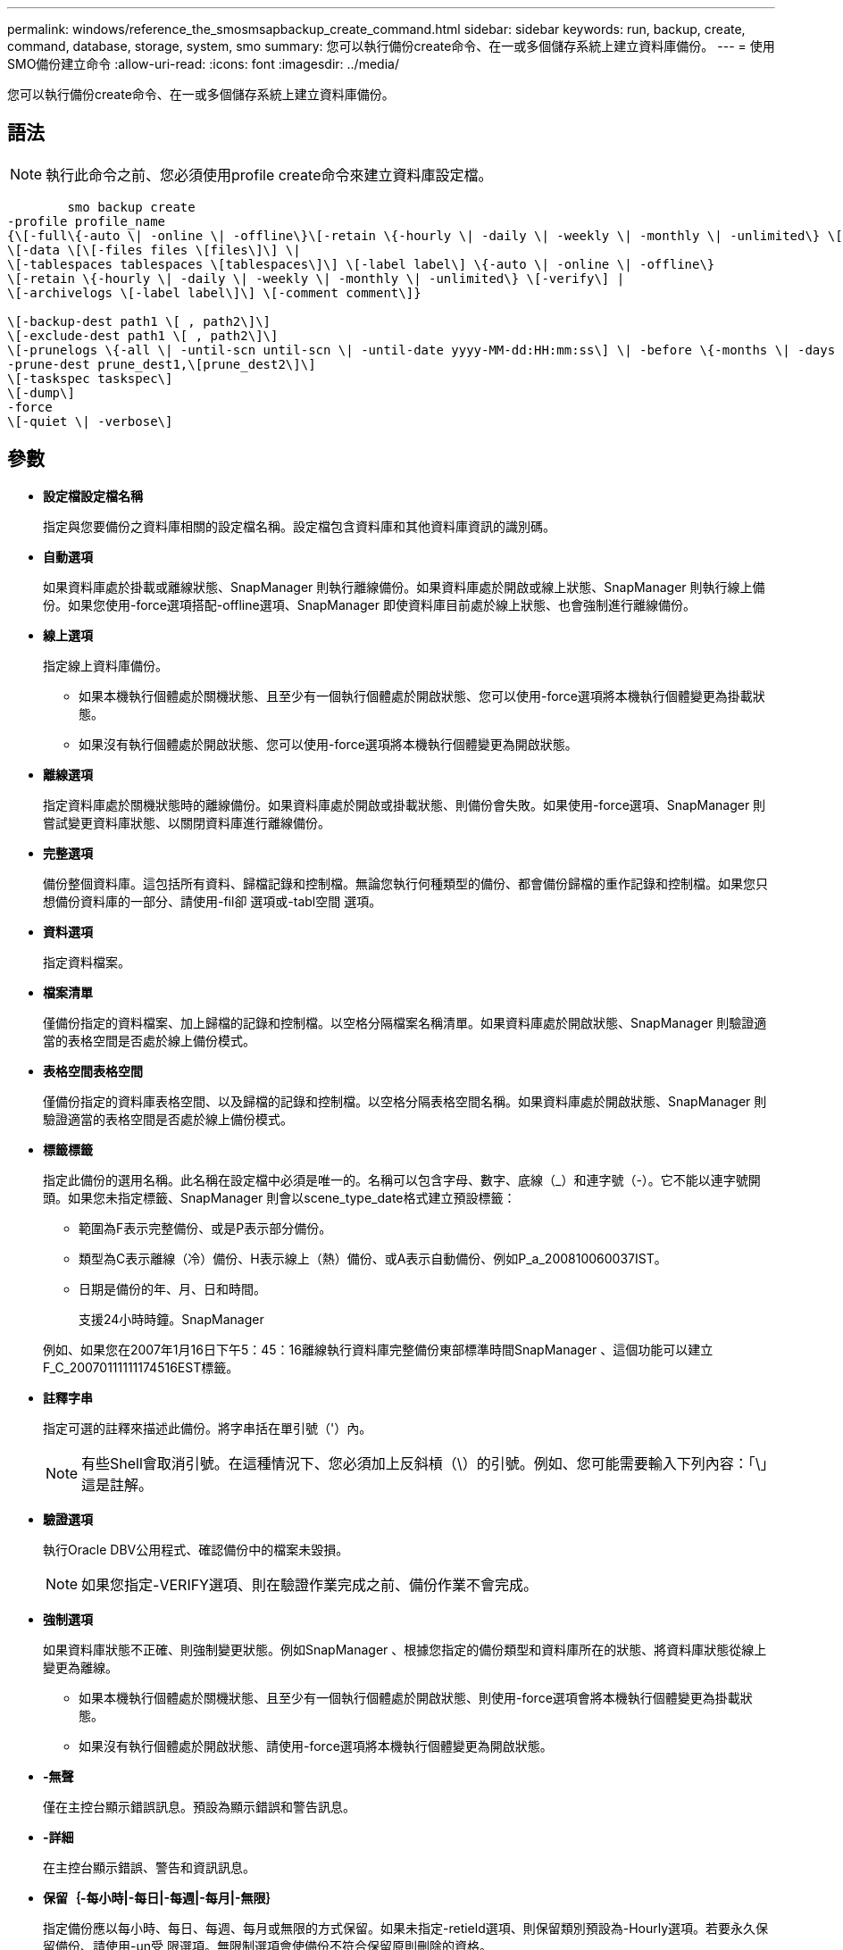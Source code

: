 ---
permalink: windows/reference_the_smosmsapbackup_create_command.html 
sidebar: sidebar 
keywords: run, backup, create, command, database, storage, system, smo 
summary: 您可以執行備份create命令、在一或多個儲存系統上建立資料庫備份。 
---
= 使用SMO備份建立命令
:allow-uri-read: 
:icons: font
:imagesdir: ../media/


[role="lead"]
您可以執行備份create命令、在一或多個儲存系統上建立資料庫備份。



== 語法


NOTE: 執行此命令之前、您必須使用profile create命令來建立資料庫設定檔。

[listing]
----

        smo backup create
-profile profile_name
{\[-full\{-auto \| -online \| -offline\}\[-retain \{-hourly \| -daily \| -weekly \| -monthly \| -unlimited\} \[-verify\]  |
\[-data \[\[-files files \[files\]\] \|
\[-tablespaces tablespaces \[tablespaces\]\] \[-label label\] \{-auto \| -online \| -offline\}
\[-retain \{-hourly \| -daily \| -weekly \| -monthly \| -unlimited\} \[-verify\] |
\[-archivelogs \[-label label\]\] \[-comment comment\]}

\[-backup-dest path1 \[ , path2\]\]
\[-exclude-dest path1 \[ , path2\]\]
\[-prunelogs \{-all \| -until-scn until-scn \| -until-date yyyy-MM-dd:HH:mm:ss\] \| -before \{-months \| -days \| -weeks \| -hours}}
-prune-dest prune_dest1,\[prune_dest2\]\]
\[-taskspec taskspec\]
\[-dump\]
-force
\[-quiet \| -verbose\]
----


== 參數

* *設定檔設定檔名稱*
+
指定與您要備份之資料庫相關的設定檔名稱。設定檔包含資料庫和其他資料庫資訊的識別碼。

* *自動選項*
+
如果資料庫處於掛載或離線狀態、SnapManager 則執行離線備份。如果資料庫處於開啟或線上狀態、SnapManager 則執行線上備份。如果您使用-force選項搭配-offline選項、SnapManager 即使資料庫目前處於線上狀態、也會強制進行離線備份。

* *線上選項*
+
指定線上資料庫備份。

+
** 如果本機執行個體處於關機狀態、且至少有一個執行個體處於開啟狀態、您可以使用-force選項將本機執行個體變更為掛載狀態。
** 如果沒有執行個體處於開啟狀態、您可以使用-force選項將本機執行個體變更為開啟狀態。


* *離線選項*
+
指定資料庫處於關機狀態時的離線備份。如果資料庫處於開啟或掛載狀態、則備份會失敗。如果使用-force選項、SnapManager 則嘗試變更資料庫狀態、以關閉資料庫進行離線備份。

* *完整選項*
+
備份整個資料庫。這包括所有資料、歸檔記錄和控制檔。無論您執行何種類型的備份、都會備份歸檔的重作記錄和控制檔。如果您只想備份資料庫的一部分、請使用-fil卻 選項或-tabl空間 選項。

* *資料選項*
+
指定資料檔案。

* *檔案清單*
+
僅備份指定的資料檔案、加上歸檔的記錄和控制檔。以空格分隔檔案名稱清單。如果資料庫處於開啟狀態、SnapManager 則驗證適當的表格空間是否處於線上備份模式。

* *表格空間表格空間*
+
僅備份指定的資料庫表格空間、以及歸檔的記錄和控制檔。以空格分隔表格空間名稱。如果資料庫處於開啟狀態、SnapManager 則驗證適當的表格空間是否處於線上備份模式。

* *標籤標籤*
+
指定此備份的選用名稱。此名稱在設定檔中必須是唯一的。名稱可以包含字母、數字、底線（_）和連字號（-）。它不能以連字號開頭。如果您未指定標籤、SnapManager 則會以scene_type_date格式建立預設標籤：

+
** 範圍為F表示完整備份、或是P表示部分備份。
** 類型為C表示離線（冷）備份、H表示線上（熱）備份、或A表示自動備份、例如P_a_200810060037IST。
** 日期是備份的年、月、日和時間。
+
支援24小時時鐘。SnapManager



+
例如、如果您在2007年1月16日下午5：45：16離線執行資料庫完整備份東部標準時間SnapManager 、這個功能可以建立F_C_20070111111174516EST標籤。

* *註釋字串*
+
指定可選的註釋來描述此備份。將字串括在單引號（'）內。

+

NOTE: 有些Shell會取消引號。在這種情況下、您必須加上反斜槓（\）的引號。例如、您可能需要輸入下列內容：「\」這是註解。

* *驗證選項*
+
執行Oracle DBV公用程式、確認備份中的檔案未毀損。

+

NOTE: 如果您指定-VERIFY選項、則在驗證作業完成之前、備份作業不會完成。

* *強制選項*
+
如果資料庫狀態不正確、則強制變更狀態。例如SnapManager 、根據您指定的備份類型和資料庫所在的狀態、將資料庫狀態從線上變更為離線。

+
** 如果本機執行個體處於關機狀態、且至少有一個執行個體處於開啟狀態、則使用-force選項會將本機執行個體變更為掛載狀態。
** 如果沒有執行個體處於開啟狀態、請使用-force選項將本機執行個體變更為開啟狀態。


* *-無聲*
+
僅在主控台顯示錯誤訊息。預設為顯示錯誤和警告訊息。

* *-詳細*
+
在主控台顯示錯誤、警告和資訊訊息。

* *保留｛-每小時|-每日|-每週|-每月|-無限｝*
+
指定備份應以每小時、每日、每週、每月或無限的方式保留。如果未指定-retield選項、則保留類別預設為-Hourly選項。若要永久保留備份、請使用-un受 限選項。無限制選項會使備份不符合保留原則刪除的資格。

* -archivelogs選項*
+
建立歸檔記錄備份。

* *備份目的地路徑1、[、[path2]]*
+
指定要備份以進行歸檔記錄備份的歸檔記錄目的地。

* *排除目的地路徑1、[、[path2]]*
+
指定要從備份中排除的歸檔記錄目的地。

* *刪除日期｛-all |-the-scnate-scn |-the-dateyeyy-mm-dd:hh：mm:ss|-在｛-月|-天|-週|-小時｝*之前
+
根據建立備份時所提供的選項、從歸檔記錄目的地刪除歸檔記錄檔。-all選項會從歸檔記錄目的地刪除所有歸檔記錄檔檔案。直到SCN選項刪除歸檔記錄檔、直到指定的系統變更編號（SCN）為止。直到日期選項會刪除歸檔記錄檔、直到指定的期間為止。在指定的時間週期（天、月、週、小時）之前、會刪除「之前」選項中的歸檔記錄檔。

* *-prune-dest_dest1、prune_dest2*
+
在建立備份時、從歸檔記錄目的地刪除歸檔記錄檔。

* 工作規格taskspec*
+
指定可用於備份作業的預先處理活動或後處理活動的工作規格XML檔案。提供-taskspec選項時、應提供XML檔案的完整路徑。

* *傾印選項*
+
在資料庫備份作業成功或失敗之後收集傾印檔案。





== 命令範例

下列命令會建立完整的線上備份、建立次要儲存設備的備份、並將保留原則設為每日：

[listing]
----
smo backup create -profile SALES1 -full -online
-label full_backup_sales_May -profile SALESDB -force -retain -daily
Operation Id [8abc01ec0e79356d010e793581f70001] succeeded.
----
*相關資訊*

xref:task_creating_database_backups.adoc[建立資料庫備份]

xref:reference_the_smosmsapprofile_create_command.adoc[使用「建立」命令]
